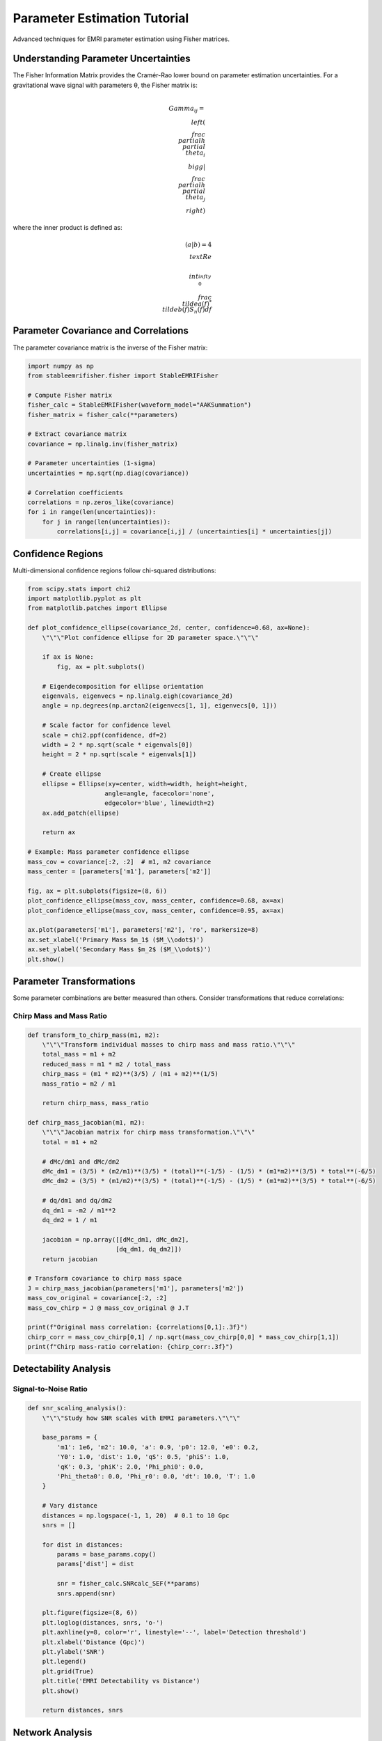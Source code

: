 Parameter Estimation Tutorial
=============================

Advanced techniques for EMRI parameter estimation using Fisher matrices.

Understanding Parameter Uncertainties
--------------------------------------

The Fisher Information Matrix provides the Cramér-Rao lower bound on parameter estimation uncertainties. For a gravitational wave signal with parameters θ, the Fisher matrix is:

.. math::

   \\Gamma_{ij} = \\left( \\frac{\\partial h}{\\partial \\theta_i} \\bigg| \\frac{\\partial h}{\\partial \\theta_j} \\right)

where the inner product is defined as:

.. math::

   (a|b) = 4 \\text{Re} \\int_0^{\\infty} \\frac{\\tilde{a}(f)^* \\tilde{b}(f)}{S_n(f)} df

Parameter Covariance and Correlations
--------------------------------------

The parameter covariance matrix is the inverse of the Fisher matrix:

.. code-block:: python

   import numpy as np
   from stableemrifisher.fisher import StableEMRIFisher
   
   # Compute Fisher matrix
   fisher_calc = StableEMRIFisher(waveform_model="AAKSummation")
   fisher_matrix = fisher_calc(**parameters)
   
   # Extract covariance matrix
   covariance = np.linalg.inv(fisher_matrix)
   
   # Parameter uncertainties (1-sigma)
   uncertainties = np.sqrt(np.diag(covariance))
   
   # Correlation coefficients
   correlations = np.zeros_like(covariance)
   for i in range(len(uncertainties)):
       for j in range(len(uncertainties)):
           correlations[i,j] = covariance[i,j] / (uncertainties[i] * uncertainties[j])

Confidence Regions
------------------

Multi-dimensional confidence regions follow chi-squared distributions:

.. code-block:: python

   from scipy.stats import chi2
   import matplotlib.pyplot as plt
   from matplotlib.patches import Ellipse
   
   def plot_confidence_ellipse(covariance_2d, center, confidence=0.68, ax=None):
       \"\"\"Plot confidence ellipse for 2D parameter space.\"\"\"
       
       if ax is None:
           fig, ax = plt.subplots()
       
       # Eigendecomposition for ellipse orientation
       eigenvals, eigenvecs = np.linalg.eigh(covariance_2d)
       angle = np.degrees(np.arctan2(eigenvecs[1, 1], eigenvecs[0, 1]))
       
       # Scale factor for confidence level
       scale = chi2.ppf(confidence, df=2)
       width = 2 * np.sqrt(scale * eigenvals[0])
       height = 2 * np.sqrt(scale * eigenvals[1])
       
       # Create ellipse
       ellipse = Ellipse(xy=center, width=width, height=height, 
                        angle=angle, facecolor='none', 
                        edgecolor='blue', linewidth=2)
       ax.add_patch(ellipse)
       
       return ax
   
   # Example: Mass parameter confidence ellipse
   mass_cov = covariance[:2, :2]  # m1, m2 covariance
   mass_center = [parameters['m1'], parameters['m2']]
   
   fig, ax = plt.subplots(figsize=(8, 6))
   plot_confidence_ellipse(mass_cov, mass_center, confidence=0.68, ax=ax)
   plot_confidence_ellipse(mass_cov, mass_center, confidence=0.95, ax=ax)
   
   ax.plot(parameters['m1'], parameters['m2'], 'ro', markersize=8)
   ax.set_xlabel('Primary Mass $m_1$ ($M_\\odot$)')
   ax.set_ylabel('Secondary Mass $m_2$ ($M_\\odot$)')
   plt.show()

Parameter Transformations
-------------------------

Some parameter combinations are better measured than others. Consider transformations that reduce correlations:

Chirp Mass and Mass Ratio
~~~~~~~~~~~~~~~~~~~~~~~~~~

.. code-block:: python

   def transform_to_chirp_mass(m1, m2):
       \"\"\"Transform individual masses to chirp mass and mass ratio.\"\"\"
       total_mass = m1 + m2
       reduced_mass = m1 * m2 / total_mass
       chirp_mass = (m1 * m2)**(3/5) / (m1 + m2)**(1/5)
       mass_ratio = m2 / m1
       
       return chirp_mass, mass_ratio
   
   def chirp_mass_jacobian(m1, m2):
       \"\"\"Jacobian matrix for chirp mass transformation.\"\"\"
       total = m1 + m2
       
       # dMc/dm1 and dMc/dm2
       dMc_dm1 = (3/5) * (m2/m1)**(3/5) * (total)**(-1/5) - (1/5) * (m1*m2)**(3/5) * total**(-6/5)
       dMc_dm2 = (3/5) * (m1/m2)**(3/5) * (total)**(-1/5) - (1/5) * (m1*m2)**(3/5) * total**(-6/5)
       
       # dq/dm1 and dq/dm2  
       dq_dm1 = -m2 / m1**2
       dq_dm2 = 1 / m1
       
       jacobian = np.array([[dMc_dm1, dMc_dm2],
                           [dq_dm1, dq_dm2]])
       return jacobian
   
   # Transform covariance to chirp mass space
   J = chirp_mass_jacobian(parameters['m1'], parameters['m2'])
   mass_cov_original = covariance[:2, :2]
   mass_cov_chirp = J @ mass_cov_original @ J.T
   
   print(f"Original mass correlation: {correlations[0,1]:.3f}")
   chirp_corr = mass_cov_chirp[0,1] / np.sqrt(mass_cov_chirp[0,0] * mass_cov_chirp[1,1])
   print(f"Chirp mass-ratio correlation: {chirp_corr:.3f}")

Detectability Analysis
----------------------

Signal-to-Noise Ratio
~~~~~~~~~~~~~~~~~~~~~~

.. code-block:: python

   def snr_scaling_analysis():
       \"\"\"Study how SNR scales with EMRI parameters.\"\"\"
       
       base_params = {
           'm1': 1e6, 'm2': 10.0, 'a': 0.9, 'p0': 12.0, 'e0': 0.2,
           'Y0': 1.0, 'dist': 1.0, 'qS': 0.5, 'phiS': 1.0,
           'qK': 0.3, 'phiK': 2.0, 'Phi_phi0': 0.0, 
           'Phi_theta0': 0.0, 'Phi_r0': 0.0, 'dt': 10.0, 'T': 1.0
       }
       
       # Vary distance
       distances = np.logspace(-1, 1, 20)  # 0.1 to 10 Gpc
       snrs = []
       
       for dist in distances:
           params = base_params.copy()
           params['dist'] = dist
           
           snr = fisher_calc.SNRcalc_SEF(**params)
           snrs.append(snr)
       
       plt.figure(figsize=(8, 6))
       plt.loglog(distances, snrs, 'o-')
       plt.axhline(y=8, color='r', linestyle='--', label='Detection threshold')
       plt.xlabel('Distance (Gpc)')
       plt.ylabel('SNR')
       plt.legend()
       plt.grid(True)
       plt.title('EMRI Detectability vs Distance')
       plt.show()
       
       return distances, snrs

Network Analysis
----------------

Multiple Detector Combinations
~~~~~~~~~~~~~~~~~~~~~~~~~~~~~~~

For detector networks, Fisher matrices add:

.. code-block:: python

   def multi_detector_fisher():
       \"\"\"Combine Fisher matrices from multiple detectors.\"\"\"
       
       # LISA constellation (simplified)
       detectors = ['LISA_A', 'LISA_E', 'LISA_T']
       
       total_fisher = np.zeros((14, 14))
       
       for detector in detectors:
           # In practice, each detector would have different noise curves
           # and response functions
           fisher_detector = fisher_calc(**parameters)  # Simplified
           total_fisher += fisher_detector
       
       # Combined uncertainties are better than single detector
       combined_cov = np.linalg.inv(total_fisher)
       combined_uncertainties = np.sqrt(np.diag(combined_cov))
       
       single_cov = np.linalg.inv(fisher_matrix)
       single_uncertainties = np.sqrt(np.diag(single_cov))
       
       improvement = single_uncertainties / combined_uncertainties
       
       print("Uncertainty improvement from detector network:")
       param_names = ['m1', 'm2', 'a', 'p0', 'e0', 'Y0', 'dist',
                      'qS', 'phiS', 'qK', 'phiK', 'Phi_phi0', 
                      'Phi_theta0', 'Phi_r0']
       
       for name, imp in zip(param_names, improvement):
           print(f"{name}: {imp:.1f}x better")

Systematic Studies
------------------

Parameter Space Exploration
~~~~~~~~~~~~~~~~~~~~~~~~~~~

.. code-block:: python

   def parameter_space_study():
       \"\"\"Study Fisher matrix properties across parameter space.\"\"\"
       
       # Vary mass ratio
       mass_ratios = np.logspace(-4, -1, 20)
       condition_numbers = []
       snrs = []
       
       for q in mass_ratios:
           params = parameters.copy()
           params['m2'] = q * params['m1']
           
           try:
               fisher_q = fisher_calc(**params)
               cond_num = np.linalg.cond(fisher_q)
               snr = fisher_calc.SNRcalc_SEF(**params)
               
               condition_numbers.append(cond_num)
               snrs.append(snr)
           except:
               condition_numbers.append(np.nan)
               snrs.append(np.nan)
       
       fig, (ax1, ax2) = plt.subplots(1, 2, figsize=(12, 5))
       
       ax1.loglog(mass_ratios, snrs, 'o-')
       ax1.set_xlabel('Mass Ratio $q = m_2/m_1$')
       ax1.set_ylabel('SNR')
       ax1.grid(True)
       ax1.set_title('SNR vs Mass Ratio')
       
       ax2.loglog(mass_ratios, condition_numbers, 'o-', color='red')
       ax2.axhline(y=1e12, color='k', linestyle='--', 
                   label='Poor conditioning threshold')
       ax2.set_xlabel('Mass Ratio $q = m_2/m_1$')
       ax2.set_ylabel('Condition Number')
       ax2.legend()
       ax2.grid(True)
       ax2.set_title('Matrix Conditioning vs Mass Ratio')
       
       plt.tight_layout()
       plt.show()

Advanced Analysis Techniques
----------------------------

Principal Component Analysis
~~~~~~~~~~~~~~~~~~~~~~~~~~~~

Identify the best-measured parameter combinations:

.. code-block:: python

   def fisher_pca_analysis(fisher_matrix, param_names):
       \"\"\"Principal component analysis of Fisher matrix.\"\"\"
       
       # Eigendecomposition
       eigenvals, eigenvecs = np.linalg.eigh(fisher_matrix)
       
       # Sort by eigenvalue (largest first)
       idx = np.argsort(eigenvals)[::-1]
       eigenvals = eigenvals[idx]
       eigenvecs = eigenvecs[:, idx]
       
       print("Principal Components (best to worst measured):")
       print("-" * 60)
       
       for i in range(len(eigenvals)):
           print(f"PC {i+1}: eigenvalue = {eigenvals[i]:.2e}")
           
           # Show parameter contributions
           contributions = eigenvecs[:, i]
           sorted_idx = np.argsort(np.abs(contributions))[::-1]
           
           print("  Main contributors:")
           for j in sorted_idx[:5]:  # Top 5 contributors
               if np.abs(contributions[j]) > 0.1:
                   print(f"    {param_names[j]}: {contributions[j]:+.3f}")
           print()
       
       return eigenvals, eigenvecs

This concludes the parameter estimation tutorial. See :doc:`stability_analysis` for numerical considerations.
